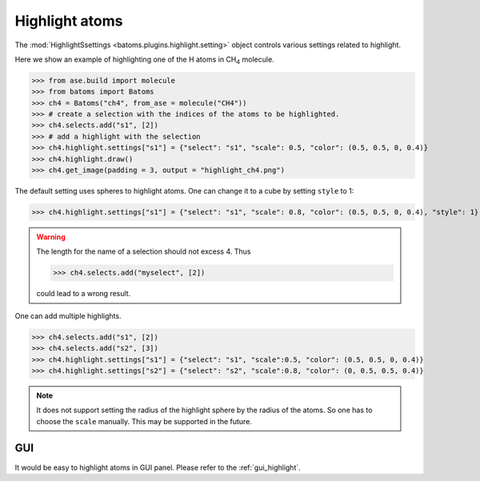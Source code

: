 
================================
Highlight atoms
================================

The :mod:`HighlightSsettings <batoms.plugins.highlight.setting>` object controls various settings related to highlight.


Here we show an example of highlighting one of the H atoms in CH\ :sub:`4`\  molecule. 

>>> from ase.build import molecule
>>> from batoms import Batoms
>>> ch4 = Batoms("ch4", from_ase = molecule("CH4"))
>>> # create a selection with the indices of the atoms to be highlighted.
>>> ch4.selects.add("s1", [2])
>>> # add a highlight with the selection
>>> ch4.highlight.settings["s1"] = {"select": "s1", "scale": 0.5, "color": (0.5, 0.5, 0, 0.4)}
>>> ch4.highlight.draw()
>>> ch4.get_image(padding = 3, output = "highlight_ch4.png")

.. image:: /images/highlight_ch4.png
   :width: 5cm

The default setting uses spheres to highlight atoms. One can change it to a cube by setting ``style`` to 1:

>>> ch4.highlight.settings["s1"] = {"select": "s1", "scale": 0.8, "color": (0.5, 0.5, 0, 0.4), "style": 1}

.. image:: /images/highlight_ch4_cube.png
   :width: 5cm
 
.. warning::
    The length for the name of a selection should not excess 4. Thus 
    
    >>> ch4.selects.add("myselect", [2])
    
    could lead to a wrong result.


One can add multiple highlights.

>>> ch4.selects.add("s1", [2])
>>> ch4.selects.add("s2", [3])
>>> ch4.highlight.settings["s1"] = {"select": "s1", "scale":0.5, "color": (0.5, 0.5, 0, 0.4)}
>>> ch4.highlight.settings["s2"] = {"select": "s2", "scale":0.8, "color": (0, 0.5, 0.5, 0.4)}    

.. image:: /images/highlight_ch4_multi.png
   :width: 5cm

.. note::
    It does not support setting the radius of the highlight sphere by the radius of the atoms. So one has to choose the ``scale`` manually.
    This may be supported in the future.

GUI
=========
It would be easy to highlight atoms in GUI panel. Please refer to the :ref:`gui_highlight`.